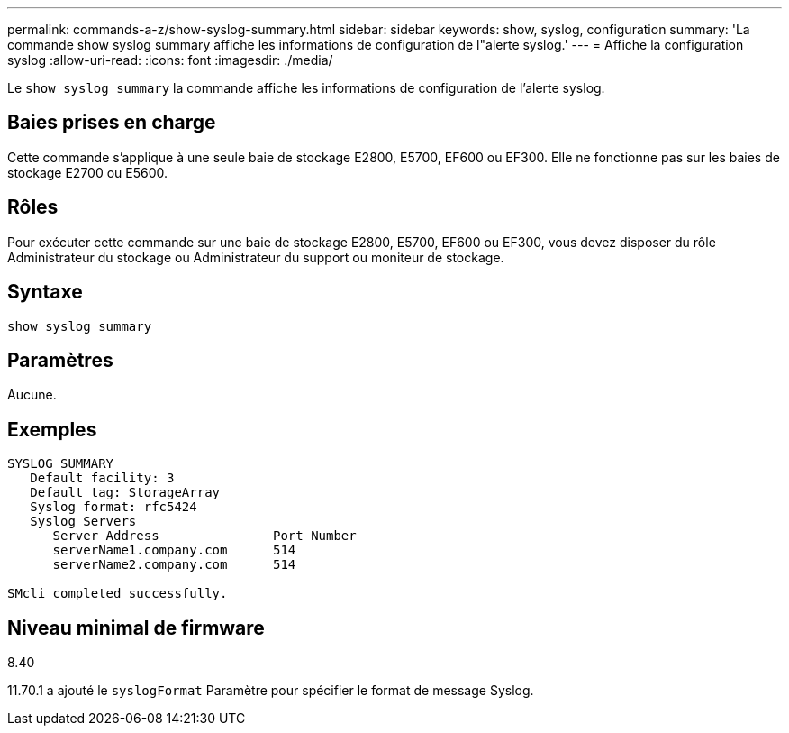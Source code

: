 ---
permalink: commands-a-z/show-syslog-summary.html 
sidebar: sidebar 
keywords: show, syslog, configuration 
summary: 'La commande show syslog summary affiche les informations de configuration de l"alerte syslog.' 
---
= Affiche la configuration syslog
:allow-uri-read: 
:icons: font
:imagesdir: ./media/


[role="lead"]
Le `show syslog summary` la commande affiche les informations de configuration de l'alerte syslog.



== Baies prises en charge

Cette commande s'applique à une seule baie de stockage E2800, E5700, EF600 ou EF300. Elle ne fonctionne pas sur les baies de stockage E2700 ou E5600.



== Rôles

Pour exécuter cette commande sur une baie de stockage E2800, E5700, EF600 ou EF300, vous devez disposer du rôle Administrateur du stockage ou Administrateur du support ou moniteur de stockage.



== Syntaxe

[listing]
----
show syslog summary
----


== Paramètres

Aucune.



== Exemples

[listing]
----

SYSLOG SUMMARY
   Default facility: 3
   Default tag: StorageArray
   Syslog format: rfc5424
   Syslog Servers
      Server Address               Port Number
      serverName1.company.com      514
      serverName2.company.com      514

SMcli completed successfully.
----


== Niveau minimal de firmware

8.40

11.70.1 a ajouté le `syslogFormat` Paramètre pour spécifier le format de message Syslog.
